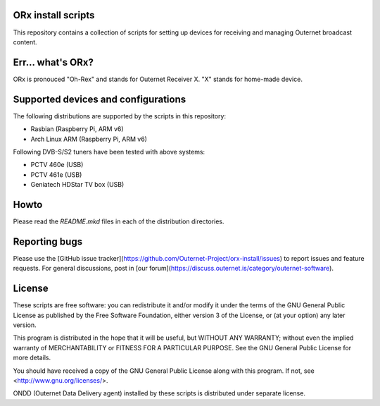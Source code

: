 ORx install scripts
===================

This repository contains a collection of scripts for setting up devices for
receiving and managing Outernet broadcast content.

Err... what's ORx?
==================

ORx is pronouced "Oh-Rex" and stands for Outernet Receiver X. "X" stands for
home-made device.

Supported devices and configurations
====================================

The following distributions are supported by the scripts in this repository:

- Rasbian (Raspberry Pi, ARM v6)
- Arch Linux ARM (Raspberry Pi, ARM v6)

Following DVB-S/S2 tuners have been tested with above systems:

- PCTV 460e (USB)
- PCTV 461e (USB)
- Geniatech HDStar TV box (USB)

Howto
=====

Please read the `README.mkd` files in each of the distribution directories.

Reporting bugs
==============

Please use the [GitHub issue
tracker](https://github.com/Outernet-Project/orx-install/issues) to report
issues and feature requests. For general discussions, post in [our
forum](https://discuss.outernet.is/category/outernet-software).

License
=======

These scripts are free software: you can redistribute it and/or modify it under
the terms of the GNU General Public License as published by the Free Software
Foundation, either version 3 of the License, or (at your option) any later
version.

This program is distributed in the hope that it will be useful, but WITHOUT ANY
WARRANTY; without even the implied warranty of MERCHANTABILITY or FITNESS FOR A
PARTICULAR PURPOSE.  See the GNU General Public License for more details.

You should have received a copy of the GNU General Public License along with
this program.  If not, see <http://www.gnu.org/licenses/>.

ONDD (Outernet Data Delivery agent) installed by these scripts is distributed 
under separate license.

